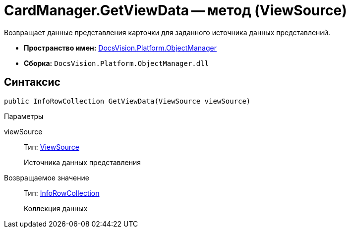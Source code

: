 = CardManager.GetViewData -- метод (ViewSource)

Возвращает данные представления карточки для заданного источника данных представлений.

* *Пространство имен:* xref:api/DocsVision/Platform/ObjectManager/ObjectManager_NS.adoc[DocsVision.Platform.ObjectManager]
* *Сборка:* `DocsVision.Platform.ObjectManager.dll`

== Синтаксис

[source,csharp]
----
public InfoRowCollection GetViewData(ViewSource viewSource)
----

Параметры

viewSource::
Тип: xref:api/DocsVision/Platform/ObjectManager/ViewSource_CL.adoc[ViewSource]
+
Источника данных представления

Возвращаемое значение::
Тип: xref:api/DocsVision/Platform/ObjectManager/InfoRowCollection_CL.adoc[InfoRowCollection]
+
Коллекция данных

